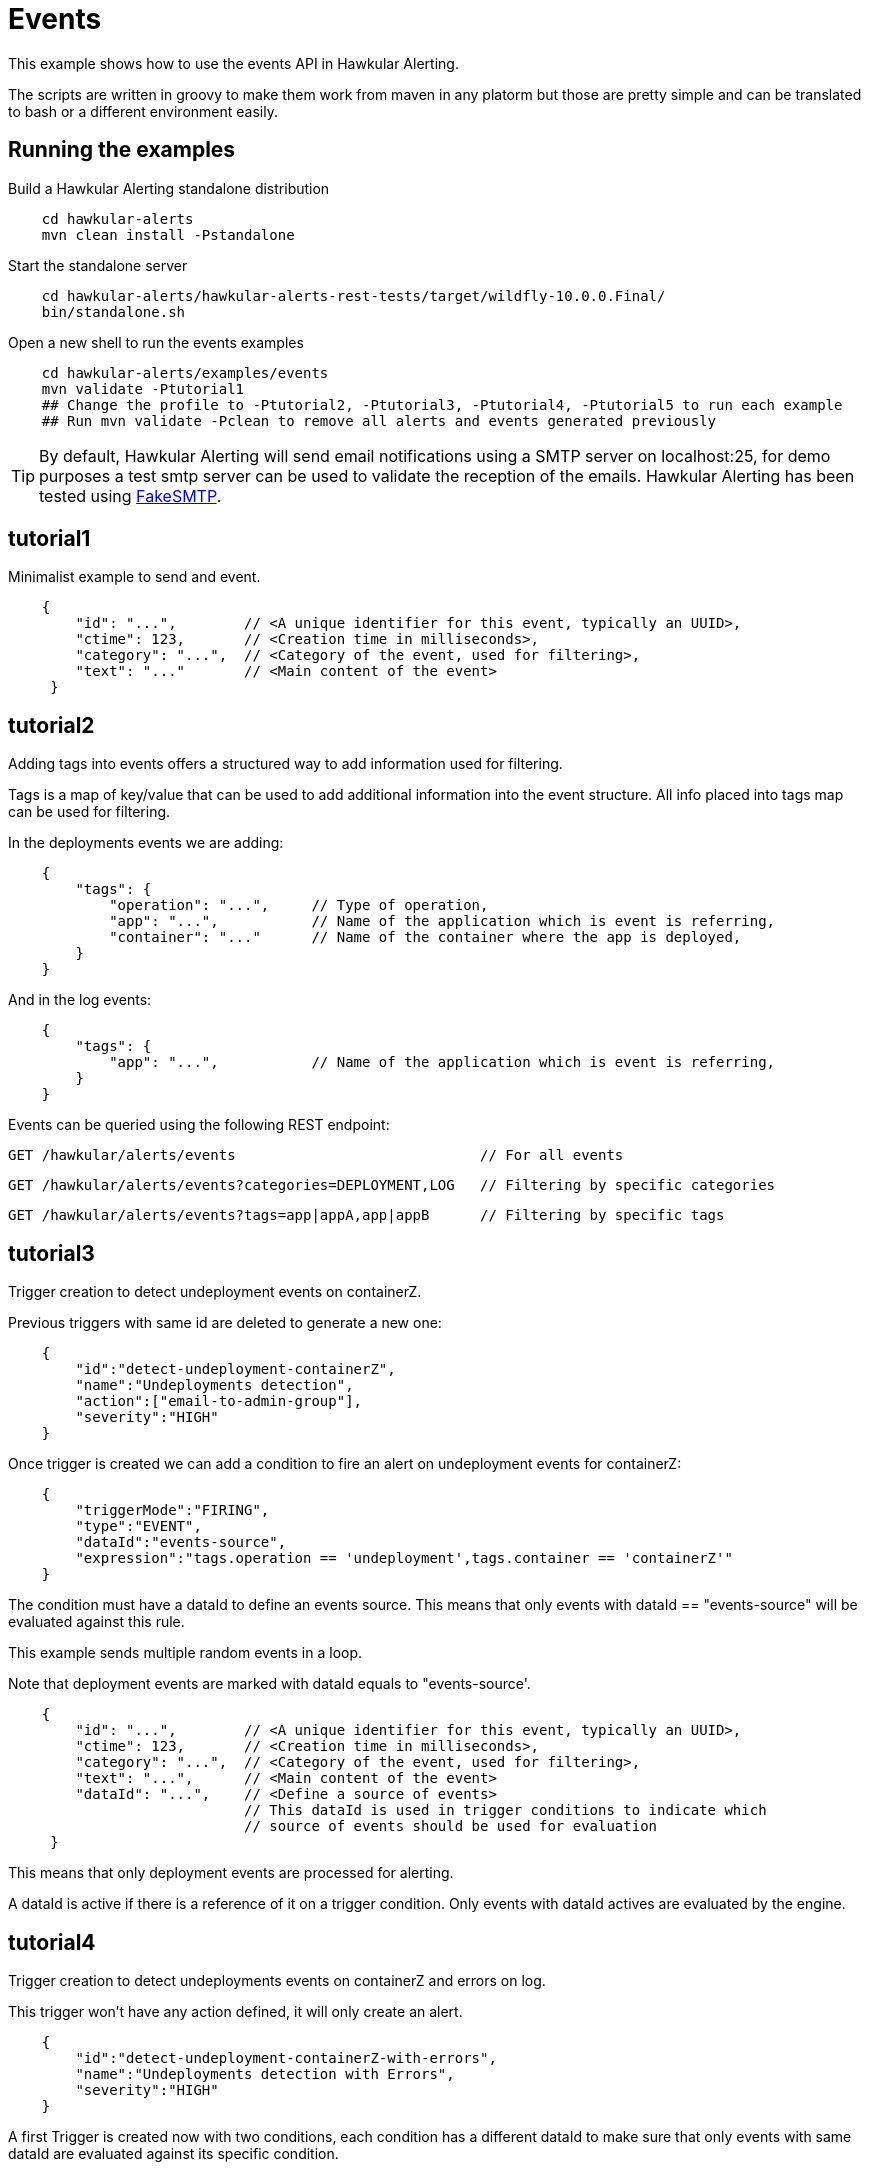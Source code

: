= Events

This example shows how to use the events API in Hawkular Alerting.

The scripts are written in groovy to make them work from maven in any platorm but those are pretty simple and can be
translated to bash or a different environment easily.

== Running the examples

Build a Hawkular Alerting standalone distribution

[source,shell,subs="+attributes"]
----
    cd hawkular-alerts
    mvn clean install -Pstandalone
----

Start the standalone server

[source,shell,subs="+attributes"]
----
    cd hawkular-alerts/hawkular-alerts-rest-tests/target/wildfly-10.0.0.Final/
    bin/standalone.sh
----

Open a new shell to run the events examples

[source,shell,subs="+attributes"]
----
    cd hawkular-alerts/examples/events
    mvn validate -Ptutorial1
    ## Change the profile to -Ptutorial2, -Ptutorial3, -Ptutorial4, -Ptutorial5 to run each example
    ## Run mvn validate -Pclean to remove all alerts and events generated previously
----

TIP: By default, Hawkular Alerting will send email notifications using a SMTP server on localhost:25, for demo purposes
 a test smtp server can be used to validate the reception of the emails. Hawkular Alerting has been tested using
 https://nilhcem.github.io/FakeSMTP/[FakeSMTP].

== tutorial1

Minimalist example to send and event.

[source,javascript,subs="+attributes"]
----
    {
        "id": "...",        // <A unique identifier for this event, typically an UUID>,
        "ctime": 123,       // <Creation time in milliseconds>,
        "category": "...",  // <Category of the event, used for filtering>,
        "text": "..."       // <Main content of the event>
     }
----

== tutorial2

Adding tags into events offers a structured way to add information used for filtering.

Tags is a map of key/value that can be used to add additional information into the event structure.
All info placed into tags map can be used for filtering.

In the deployments events we are adding:

[source,javascript,subs="+attributes"]
----
    {
        "tags": {
            "operation": "...",     // Type of operation,
            "app": "...",           // Name of the application which is event is referring,
            "container": "..."      // Name of the container where the app is deployed,
        }
    }
----

And in the log events:

[source,javascript,subs="+attributes"]
----
    {
        "tags": {
            "app": "...",           // Name of the application which is event is referring,
        }
    }
----

Events can be queried using the following REST endpoint:

[source,javascript,subs="+attributes"]
----
GET /hawkular/alerts/events                             // For all events
----

[source,javascript,subs="+attributes"]
----
GET /hawkular/alerts/events?categories=DEPLOYMENT,LOG   // Filtering by specific categories
----

[source,javascript,subs="+attributes"]
----
GET /hawkular/alerts/events?tags=app|appA,app|appB      // Filtering by specific tags
----

== tutorial3

Trigger creation to detect undeployment events on containerZ.

Previous triggers with same id are deleted to generate a new one:

[source,javascript,subs="+attributes"]
----
    {
        "id":"detect-undeployment-containerZ",
        "name":"Undeployments detection",
        "action":["email-to-admin-group"],
        "severity":"HIGH"
    }
----

Once trigger is created we can add a condition to fire an alert on undeployment events for containerZ:

[source,javascript,subs="+attributes"]
----
    {
        "triggerMode":"FIRING",
        "type":"EVENT",
        "dataId":"events-source",
        "expression":"tags.operation == 'undeployment',tags.container == 'containerZ'"
    }
----

The condition must have a dataId to define an events source. This means that only events with dataId ==
"events-source" will be evaluated against this rule.

This example sends multiple random events in a loop.

Note that deployment events are marked with dataId equals to "events-source'.

[source,javascript,subs="+attributes"]
----
    {
        "id": "...",        // <A unique identifier for this event, typically an UUID>,
        "ctime": 123,       // <Creation time in milliseconds>,
        "category": "...",  // <Category of the event, used for filtering>,
        "text": "...",      // <Main content of the event>
        "dataId": "...",    // <Define a source of events>
                            // This dataId is used in trigger conditions to indicate which
                            // source of events should be used for evaluation
     }
----

This means that only deployment events are processed for alerting.

A dataId is active if there is a reference of it on a trigger condition. Only events with dataId actives are
evaluated by the engine.

== tutorial4

Trigger creation to detect undeployments events on containerZ and errors on log.

This trigger won't have any action defined, it will only create an alert.

[source,javascript,subs="+attributes"]
----
    {
        "id":"detect-undeployment-containerZ-with-errors",
        "name":"Undeployments detection with Errors",
        "severity":"HIGH"
    }
----

A first Trigger is created now with two conditions, each condition has a different dataId to make sure that only events
with same dataId are evaluated against its specific condition.

[source,javascript,subs="+attributes"]
----
  [
    {
        "triggerMode":"FIRING",
        "type":"EVENT",
        "dataId":"events-deployments-source",
        "expression":"tags.operation == 'undeployment',tags.container == 'containerZ'"
     },
    {
        "triggerMode":"FIRING",
        "type":"EVENT",
        "dataId":"events-logs-source",
        "expression":"text starts 'ERROR'"
    }
  ]
----

A second trigger will be created to detect events generated for the first trigger and send actions.

[source,javascript,subs="+attributes"]
----
    {
        "id":"chained-trigger",
        "name":"Chained trigger",
        "description":"Show how to define a trigger using Events generated from other trigger",
        "action":["email-to-admin-group"],
        "severity":"HIGH"
    }
----

This chained trigger uses an EVENT condition pointing as the previous trigger as dataId. If no expression is added
the condition will be evaluated when a new Event is created.

[source,javascript,subs="+attributes"]
----
    {
        "triggerMode":"FIRING",
        "type":"EVENT",
        "dataId":"detect-undeployment-containerZ-with-errors"
    }
----

Alerts are a specific type of events, so EVENT condition can be used to detect new alerts generated by the engine.

This example sends multiple random events in a loop.

Deployment events are assigned with "events-deployments-source" dataId to make sure that only are evaluated with
its specific conditions.

Log events are assigned with "events-log-source" dataId to define a different events source and make sure that these
events are only evaluated with its specific conditions.

== tutorial5

Trigger creation to detect undeployments events on containerZ and errors on log similar as
tutorial4 example, but now it will generate a new simple Event.

[source,javascript,subs="+attributes"]
----
    {
        "id":"detect-undeployment-containerZ-with-errors",
        "name":"Undeployments detection with Errors",
        "severity":"HIGH",
        "eventType":"EVENT"
    }
----

Alerts will be generated just by the chained trigger.

This example sends multiple random events in a loop similar as tutorial4.

== clean

WARNING: Delete all alerts and events